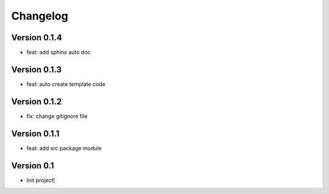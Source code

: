 =========
Changelog
=========

Version 0.1.4
===========

- feat: add sphinx auto doc

Version 0.1.3
===========

- feat: auto create template code

Version 0.1.2
===========

- fix: change gitignore file

Version 0.1.1
===========

- feat: add src package module

Version 0.1
===========

- Init project!
